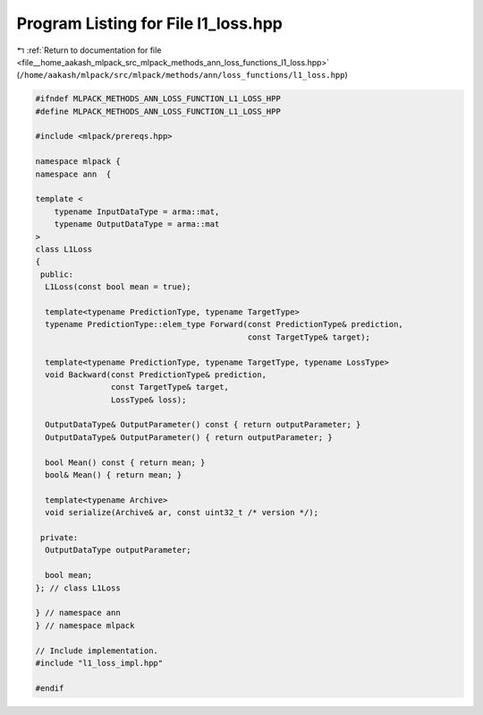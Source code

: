 
.. _program_listing_file__home_aakash_mlpack_src_mlpack_methods_ann_loss_functions_l1_loss.hpp:

Program Listing for File l1_loss.hpp
====================================

|exhale_lsh| :ref:`Return to documentation for file <file__home_aakash_mlpack_src_mlpack_methods_ann_loss_functions_l1_loss.hpp>` (``/home/aakash/mlpack/src/mlpack/methods/ann/loss_functions/l1_loss.hpp``)

.. |exhale_lsh| unicode:: U+021B0 .. UPWARDS ARROW WITH TIP LEFTWARDS

.. code-block:: cpp

   
   #ifndef MLPACK_METHODS_ANN_LOSS_FUNCTION_L1_LOSS_HPP
   #define MLPACK_METHODS_ANN_LOSS_FUNCTION_L1_LOSS_HPP
   
   #include <mlpack/prereqs.hpp>
   
   namespace mlpack {
   namespace ann  {
   
   template <
       typename InputDataType = arma::mat,
       typename OutputDataType = arma::mat
   >
   class L1Loss
   {
    public:
     L1Loss(const bool mean = true);
   
     template<typename PredictionType, typename TargetType>
     typename PredictionType::elem_type Forward(const PredictionType& prediction,
                                                const TargetType& target);
   
     template<typename PredictionType, typename TargetType, typename LossType>
     void Backward(const PredictionType& prediction,
                   const TargetType& target,
                   LossType& loss);
   
     OutputDataType& OutputParameter() const { return outputParameter; }
     OutputDataType& OutputParameter() { return outputParameter; }
   
     bool Mean() const { return mean; }
     bool& Mean() { return mean; }
   
     template<typename Archive>
     void serialize(Archive& ar, const uint32_t /* version */);
   
    private:
     OutputDataType outputParameter;
   
     bool mean;
   }; // class L1Loss
   
   } // namespace ann
   } // namespace mlpack
   
   // Include implementation.
   #include "l1_loss_impl.hpp"
   
   #endif

